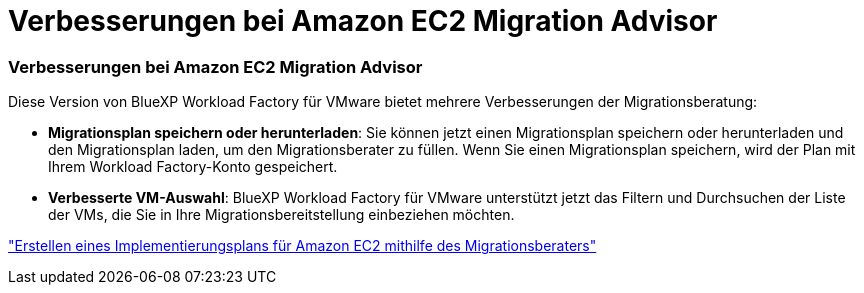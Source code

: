 = Verbesserungen bei Amazon EC2 Migration Advisor
:allow-uri-read: 




=== Verbesserungen bei Amazon EC2 Migration Advisor

Diese Version von BlueXP Workload Factory für VMware bietet mehrere Verbesserungen der Migrationsberatung:

* *Migrationsplan speichern oder herunterladen*: Sie können jetzt einen Migrationsplan speichern oder herunterladen und den Migrationsplan laden, um den Migrationsberater zu füllen.  Wenn Sie einen Migrationsplan speichern, wird der Plan mit Ihrem Workload Factory-Konto gespeichert.
* *Verbesserte VM-Auswahl*: BlueXP Workload Factory für VMware unterstützt jetzt das Filtern und Durchsuchen der Liste der VMs, die Sie in Ihre Migrationsbereitstellung einbeziehen möchten.


https://docs.netapp.com/us-en/workload-vmware/launch-onboarding-advisor-native.html["Erstellen eines Implementierungsplans für Amazon EC2 mithilfe des Migrationsberaters"]
